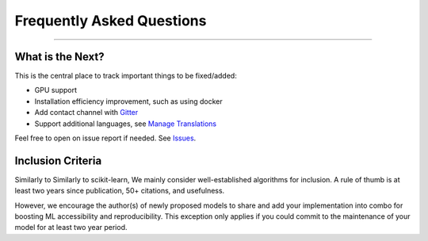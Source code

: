 Frequently Asked Questions
==========================

----

What is the Next?
^^^^^^^^^^^^^^^^^

This is the central place to track important things to be fixed/added:

- GPU support
- Installation efficiency improvement, such as using docker
- Add contact channel with `Gitter <https://gitter.im>`_
- Support additional languages, see `Manage Translations <https://docs.readthedocs.io/en/latest/guides/manage-translations.html>`_

Feel free to open on issue report if needed.
See `Issues <https://github.com/yzhao062/combo/issues>`_.


Inclusion Criteria
^^^^^^^^^^^^^^^^^^

Similarly to Similarly to scikit-learn, We mainly consider well-established algorithms for inclusion.
A rule of thumb is at least two years since publication, 50+ citations, and usefulness.

However, we encourage the author(s) of newly proposed models to share and add your implementation into combo
for boosting ML accessibility and reproducibility.
This exception only applies if you could commit to the maintenance of your model for at least two year period.